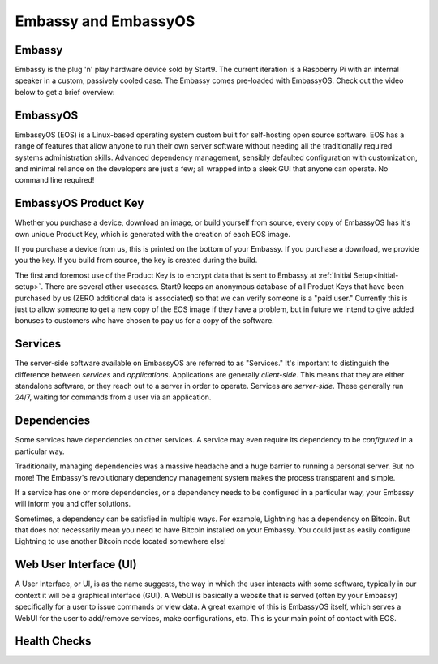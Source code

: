 .. _embassy-concepts:

=====================
Embassy and EmbassyOS
=====================

.. _embassy:

Embassy
-------
Embassy is the plug 'n' play hardware device sold by Start9.  The current iteration is a Raspberry Pi with an internal speaker in a custom, passively cooled case.  The Embassy comes pre-loaded with EmbassyOS.  Check out the video below to get a brief overview:

.. youtube:: GfMvXJxYamw

.. _embassy-os:

EmbassyOS
---------
EmbassyOS (EOS) is a Linux-based operating system custom built for self-hosting open source software.  EOS has a range of features that allow anyone to run their own server software without needing all the traditionally required systems administration skills.  Advanced dependency management, sensibly defaulted configuration with customization, and minimal reliance on the developers are just a few; all wrapped into a sleek GUI that anyone can operate.  No command line required!

.. _product-key:

EmbassyOS Product Key
---------------------
Whether you purchase a device, download an image, or build yourself from source, every copy of EmbassyOS has it's own unique Product Key, which is generated with the creation of each EOS image.

If you purchase a device from us, this is printed on the bottom of your Embassy.  If you purchase a download, we provide you the key.  If you build from source, the key is created during the build.

The first and foremost use of the Product Key is to encrypt data that is sent to Embassy at :ref:`Initial Setup<initial-setup>`.  There are several other usecases.  Start9 keeps an anonymous database of all Product Keys that have been purchased by us (ZERO additional data is associated) so that we can verify someone is a "paid user."  Currently this is just to allow someone to get a new copy of the EOS image if they have a problem, but in future we intend to give added bonuses to customers who have chosen to pay us for a copy of the software.

.. _services:

Services
--------
The server-side software available on EmbassyOS are referred to as "Services."  It's important to distinguish the difference between *services* and *applications*.  Applications are generally *client-side*.  This means that they are either standalone software, or they reach out to a server in order to operate.  Services are *server-side*.  These generally run 24/7, waiting for commands from a user via an application.

.. _service-dependencies:

Dependencies
------------

Some services have dependencies on other services. A service may even require its dependency to be *configured* in a particular way.

Traditionally, managing dependencies was a massive headache and a huge barrier to running a personal server. But no more! The Embassy's revolutionary dependency management system makes the process transparent and simple.

If a service has one or more dependencies, or a dependency needs to be configured in a particular way, your Embassy will inform you and offer solutions.

Sometimes, a dependency can be satisfied in multiple ways. For example, Lightning has a dependency on Bitcoin. But that does not necessarily mean you need to have Bitcoin installed on your Embassy. You could just as easily configure Lightning to use another Bitcoin node located somewhere else!

.. _web-ui:

Web User Interface (UI)
-----------------------
A User Interface, or UI, is as the name suggests, the way in which the user interacts with some software, typically in our context it will be a graphical interface (GUI).  A WebUI is basically a website that is served (often by your Embassy) specifically for a user to issue commands or view data.  A great example of this is EmbassyOS itself, which serves a WebUI for the user to add/remove services, make configurations, etc.  This is your main point of contact with EOS.

.. _health-checks:

Health Checks
-------------

